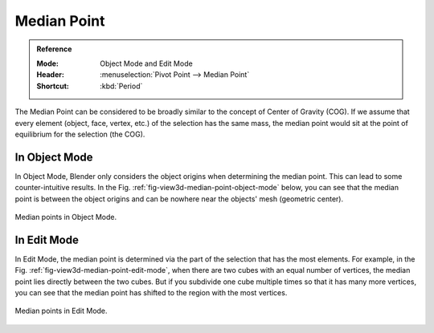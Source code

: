.. |pivot-icon| image:: /images/editors_3dview_controls_pivot-point_menu.png

************
Median Point
************

.. admonition:: Reference
   :class: refbox

   :Mode:      Object Mode and Edit Mode
   :Header:    |pivot-icon| :menuselection:`Pivot Point --> Median Point`
   :Shortcut:  :kbd:`Period`

The Median Point can be considered to be broadly similar to the concept of
Center of Gravity (COG). If we assume that every element (object, face, vertex, etc.)
of the selection has the same mass,
the median point would sit at the point of equilibrium for the selection (the COG).


In Object Mode
==============

In Object Mode, Blender only considers the object origins when determining the median point.
This can lead to some counter-intuitive results.
In the Fig. :ref:`fig-view3d-median-point-object-mode` below,
you can see that the median point is between the object origins and
can be nowhere near the objects' mesh (geometric center).

.. _fig-view3d-median-point-object-mode:

.. figure:: /images/editors_3dview_controls_pivot-point_median-point_object-mode.png
   :align: center

   Median points in Object Mode.


In Edit Mode
============

In Edit Mode,
the median point is determined via the part of the selection that has the most elements.
For example, in the Fig. :ref:`fig-view3d-median-point-edit-mode`,
when there are two cubes with an equal number of vertices,
the median point lies directly between the two cubes.
But if you subdivide one cube multiple times so that it has many more vertices,
you can see that the median point has shifted to the region with the most vertices.

.. _fig-view3d-median-point-edit-mode:

.. figure:: /images/editors_3dview_controls_pivot-point_median-point_edit-mode.png
   :align: center

   Median points in Edit Mode.
